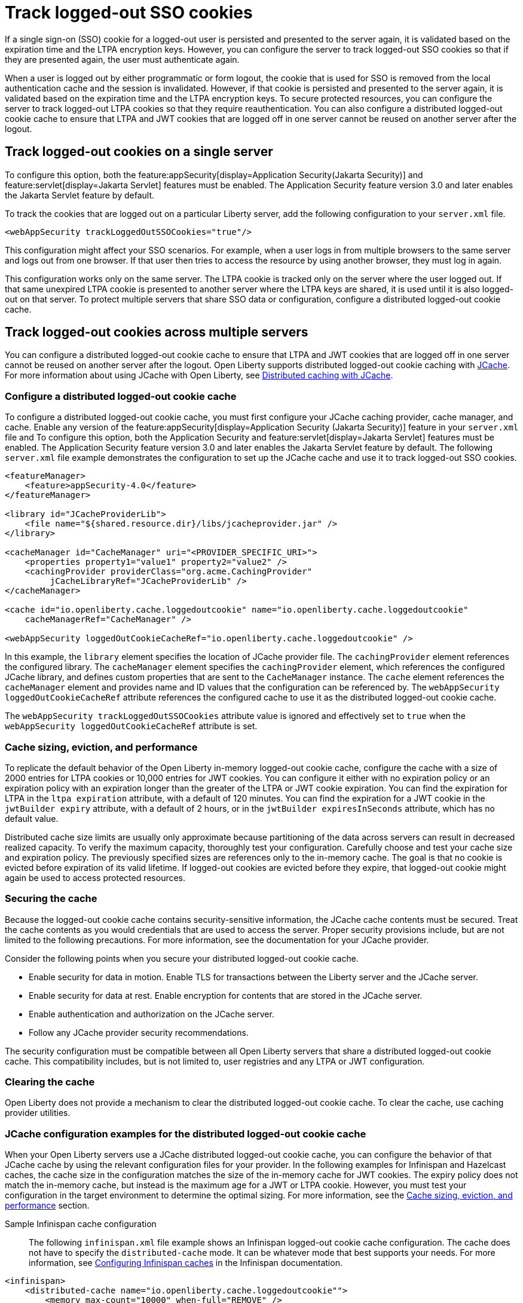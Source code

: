 // Copyright (c) 2022 IBM Corporation and others.
// Licensed under Creative Commons Attribution-NoDerivatives
// 4.0 International (CC BY-ND 4.0)
//   https://creativecommons.org/licenses/by-nd/4.0/
//
// Contributors:
//     IBM Corporation
//
:page-description: You can configure the server to track logged-out SSO cookies so that if they are presented again, the user must authenticate again.
:seo-title: Track logged-out SSO cookies
:seo-description: You can configure the server to track logged-out SSO cookies so that if they are presented again, the user must authenticate again.
:page-layout: general-reference
:page-type: general
= Track logged-out SSO cookies

If a single sign-on (SSO) cookie for a logged-out user is persisted and presented to the server again, it is validated based on the expiration time and the LTPA encryption keys. However, you can configure the server to track logged-out SSO cookies so that if they are presented again, the user must authenticate again.

When a user is logged out by either programmatic or form logout, the cookie that is used for SSO is removed from the local authentication cache and the session is invalidated. However, if that cookie is persisted and presented to the server again, it is validated based on the expiration time and the LTPA encryption keys. To secure protected resources, you can configure the server to track logged-out LTPA cookies so that they require reauthentication. You can also configure a distributed logged-out cookie cache to ensure that LTPA and JWT cookies that are logged off in one server cannot be reused on another server after the logout.

== Track logged-out cookies on a single server

To configure this option, both the feature:appSecurity[display=Application Security(Jakarta Security)] and feature:servlet[display=Jakarta Servlet] features must be enabled. The Application Security feature version 3.0 and later enables the Jakarta Servlet feature by default.

To track the cookies that are logged out on a particular Liberty server, add the following configuration to your `server.xml` file.

[source,xml]
----
<webAppSecurity trackLoggedOutSSOCookies="true"/>
----
This configuration might affect your SSO scenarios. For example, when a user logs in from multiple browsers to the same server and logs out from one browser. If that user then tries to access the resource by using another browser, they must log in again.

This configuration works only on the same server. The LTPA cookie is tracked only on the server where the user logged out. If that same unexpired LTPA cookie is presented to another server where the LTPA keys are shared, it is used until it is also logged-out on that server. To protect multiple servers that share SSO data or configuration, configure a distributed logged-out cookie cache.

[#dist]
== Track logged-out cookies across multiple servers
You can configure a distributed logged-out cookie cache to ensure that LTPA and JWT cookies that are logged off in one server cannot be reused on another server after the logout. Open Liberty supports distributed logged-out cookie caching with https://github.com/jsr107/jsr107spec[JCache]. For more information about using JCache with Open Liberty, see xref:distributed-caching-jcache.adoc[Distributed caching with JCache].

=== Configure a distributed logged-out cookie cache
To configure a distributed logged-out cookie cache, you must first configure your JCache caching provider, cache manager, and cache. Enable any version of the feature:appSecurity[display=Application Security (Jakarta Security)] feature in your `server.xml` file and  To configure this option, both the Application Security and feature:servlet[display=Jakarta Servlet] features must be enabled. The Application Security feature version 3.0 and later enables the Jakarta Servlet feature by default. The following `server.xml` file example demonstrates the configuration to set up the JCache cache and use it to track logged-out SSO cookies.

[source,xml]
----
<featureManager>
    <feature>appSecurity-4.0</feature>
</featureManager>

<library id="JCacheProviderLib">
    <file name="${shared.resource.dir}/libs/jcacheprovider.jar" />
</library>

<cacheManager id="CacheManager" uri="<PROVIDER_SPECIFIC_URI>">
    <properties property1="value1" property2="value2" />
    <cachingProvider providerClass="org.acme.CachingProvider"
         jCacheLibraryRef="JCacheProviderLib" />
</cacheManager>

<cache id="io.openliberty.cache.loggedoutcookie" name="io.openliberty.cache.loggedoutcookie"
    cacheManagerRef="CacheManager" />

<webAppSecurity loggedOutCookieCacheRef="io.openliberty.cache.loggedoutcookie" />
----

In this example, the `library` element specifies the location of JCache provider file. The `cachingProvider` element references the configured library. The `cacheManager` element specifies the `cachingProvider` element, which references the configured JCache library, and defines custom properties that are sent to the `CacheManager` instance. The `cache` element references the `cacheManager` element and provides name and ID values that the configuration can be referenced by. The `webAppSecurity loggedOutCookieCacheRef` attribute references the configured cache to use it as the distributed logged-out cookie cache.

The `webAppSecurity trackLoggedOutSSOCookies` attribute value is ignored and effectively set to `true` when the `webAppSecurity loggedOutCookieCacheRef` attribute is set.

[#size]
=== Cache sizing, eviction, and performance

To replicate the default behavior of the Open Liberty in-memory logged-out cookie cache, configure the cache  with a size of 2000 entries for LTPA cookies or 10,000 entries for JWT cookies. You can configure it either with no expiration policy or an expiration policy with an expiration longer than the greater of the LTPA or JWT cookie expiration. You can find the expiration for LTPA  in the `ltpa expiration` attribute, with a default of 120 minutes. You can find the expiration for a JWT cookie in the  `jwtBuilder expiry` attribute, with a default of 2 hours, or in the `jwtBuilder expiresInSeconds` attribute, which has no default value.

Distributed cache size limits are usually only approximate because partitioning of the data across servers can result in decreased realized capacity. To verify the maximum capacity, thoroughly test your configuration.
Carefully choose and test your cache size and expiration policy. The previously specified sizes are references only to the in-memory cache. The goal is that no cookie is evicted before expiration of its valid lifetime. If logged-out cookies are evicted before they expire, that logged-out cookie might again be used to access protected resources.

=== Securing the cache
Because the logged-out cookie cache contains security-sensitive information, the JCache cache contents must be secured.  Treat the cache contents as you would credentials that are used to access the server. Proper security provisions include, but are not limited to the following precautions. For more information, see the documentation for your JCache provider.

Consider the following points when you secure your distributed logged-out cookie cache.

- Enable security for data in motion. Enable TLS for transactions between the Liberty server and the JCache server.
- Enable security for data at rest. Enable encryption for contents that are stored in the JCache server.
- Enable authentication and authorization on the JCache server.
- Follow any JCache provider security recommendations.

The security configuration must be compatible between all Open Liberty servers that share a distributed logged-out cookie cache. This compatibility includes, but is not limited to, user registries and any LTPA or JWT configuration.


=== Clearing the cache
Open Liberty does not provide a mechanism to clear the distributed logged-out cookie cache. To clear the cache, use caching provider utilities.

=== JCache configuration examples for the distributed logged-out cookie cache
When your Open Liberty servers use a JCache distributed logged-out cookie cache, you can configure the behavior of that JCache cache by using the relevant configuration files for your provider. In the following examples for Infinispan and Hazelcast caches, the cache size in the configuration matches the size of the in-memory cache for JWT cookies. The expiry policy does not match the in-memory cache, but instead is the maximum age for a JWT or LTPA cookie. However, you must test your configuration in the target environment to determine the optimal sizing. For more information, see the <<#size,Cache sizing, eviction, and performance>> section.

Sample Infinispan cache configuration::
The following `infinispan.xml` file example shows an Infinispan logged-out cookie cache configuration. The cache does not have to specify the  `distributed-cache` mode. It can be whatever mode that best supports your needs. For more information, see link:https://infinispan.org/docs/stable/titles/configuring/configuring.html[Configuring Infinispan caches] in the Infinispan documentation.

[source,xml]
----
<infinispan>
    <distributed-cache name="io.openliberty.cache.loggedoutcookie"">
        <memory max-count="10000" when-full="REMOVE" />
        <expiration max-idle="-1" lifespan="720000" />
        <encoding media-type="application/x-java-serialized-object" />
    </distributed-cache>
</infinispan>
----

Sample Hazelcast cache configuration::
The following `hazelcast.xml` file example shows a Hazelcast logged-out cookie cache cache configuration. For more information, see link:https://docs.hazelcast.com/imdg/latest/jcache/setup[JCache Setup and Configuration] in the Hazelcast documentation.

[source,xml]
----
<hazelcast>
     <cache name="io.openliberty.cache.loggedoutcookie">
         <key-type class-name="java.lang.Object" />
         <value-type class-name="java.lang.Object" />
         <eviction size="10000" max-size-policy="ENTRY_COUNT" eviction-policy="LRU" />
         <timed-expiry-policy-factory
              expiry-policy-type="CREATED"
              duration-amount="7200"
              time-unit="SECONDS" />
         </timedexpiry-policy-factory>
      </cache>
</hazelcast>
----
